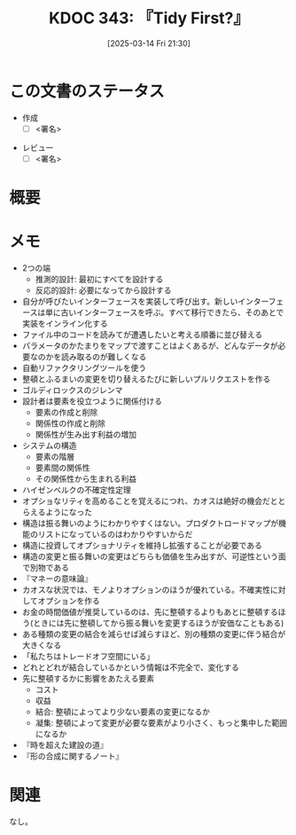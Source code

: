 :properties:
:ID: 20250314T213044
:mtime:    20250314225813
:ctime:    20250314213054
:end:
#+title:      KDOC 343: 『Tidy First?』
#+date:       [2025-03-14 Fri 21:30]
#+filetags:   :draft:book:
#+identifier: 20250314T213044

# (denote-rename-file-using-front-matter (buffer-file-name) 0)
# (save-excursion (while (re-search-backward ":draft" nil t) (replace-match "")))
# (flush-lines "^\\#\s.+?")

# ====ポリシー。
# 1ファイル1アイデア。
# 1ファイルで内容を完結させる。
# 常にほかのエントリとリンクする。
# 自分の言葉を使う。
# 参考文献を残しておく。
# 文献メモの場合は、感想と混ぜないこと。1つのアイデアに反する
# ツェッテルカステンの議論に寄与するか。それで本を書けと言われて書けるか
# 頭のなかやツェッテルカステンにある問いとどのようにかかわっているか
# エントリ間の接続を発見したら、接続エントリを追加する。カード間にあるリンクの関係を説明するカード。
# アイデアがまとまったらアウトラインエントリを作成する。リンクをまとめたエントリ。
# エントリを削除しない。古いカードのどこが悪いかを説明する新しいカードへのリンクを追加する。
# 恐れずにカードを追加する。無意味の可能性があっても追加しておくことが重要。
# 個人の感想・意思表明ではない。事実や書籍情報に基づいている

# ====永久保存メモのルール。
# 自分の言葉で書く。
# 後から読み返して理解できる。
# 他のメモと関連付ける。
# ひとつのメモにひとつのことだけを書く。
# メモの内容は1枚で完結させる。
# 論文の中に組み込み、公表できるレベルである。

# ====水準を満たす価値があるか。
# その情報がどういった文脈で使えるか。
# どの程度重要な情報か。
# そのページのどこが本当に必要な部分なのか。
# 公表できるレベルの洞察を得られるか

# ====フロー。
# 1. 「走り書きメモ」「文献メモ」を書く
# 2. 1日1回既存のメモを見て、自分自身の研究、思考、興味にどのように関係してくるかを見る
# 3. 追加すべきものだけ追加する

* この文書のステータス
- 作成
  - [ ] <署名>
# (progn (kill-line -1) (insert (format "  - [X] %s 貴島" (format-time-string "%Y-%m-%d"))))
- レビュー
  - [ ] <署名>
# (progn (kill-line -1) (insert (format "  - [X] %s 貴島" (format-time-string "%Y-%m-%d"))))

# チェックリスト ================
# 関連をつけた。
# タイトルがフォーマット通りにつけられている。
# 内容をブラウザに表示して読んだ(作成とレビューのチェックは同時にしない)。
# 文脈なく読めるのを確認した。
# おばあちゃんに説明できる。
# いらない見出しを削除した。
# タグを適切にした。
# すべてのコメントを削除した。
* 概要
:LOGBOOK:
CLOCK: [2025-03-14 Fri 22:33]--[2025-03-14 Fri 22:58] =>  0:25
CLOCK: [2025-03-14 Fri 22:07]--[2025-03-14 Fri 22:32] =>  0:25
:END:
# 本文(見出しも設定する)
* メモ
- 2つの端
  - 推測的設計: 最初にすべてを設計する
  - 反応的設計: 必要になってから設計する
- 自分が呼びたいインターフェースを実装して呼び出す。新しいインターフェースは単に古いインターフェースを呼ぶ。すべて移行できたら、そのあとで実装をインライン化する
- ファイル中のコードを読みてが遭遇したいと考える順番に並び替える
- パラメータのかたまりをマップで渡すことはよくあるが、どんなデータが必要なのかを読み取るのが難しくなる
- 自動リファクタリングツールを使う
- 整頓とふるまいの変更を切り替えるたびに新しいプルリクエストを作る
- ゴルディロックスのジレンマ
- 設計者は要素を役立つように関係付ける
  - 要素の作成と削除
  - 関係性の作成と削除
  - 関係性が生み出す利益の増加
- システムの構造
  - 要素の階層
  - 要素間の関係性
  - その関係性から生まれる利益
- ハイゼンベルクの不確定性定理
- オプショなリティを高めることを覚えるにつれ、カオスは絶好の機会だととらえるようになった
- 構造は振る舞いのようにわかりやすくはない。プロダクトロードマップが機能のリストになっているのはわかりやすいからだ
- 構造に投資してオプショナリティを維持し拡張することが必要である
- 構造の変更と振る舞いの変更はどちらも価値を生み出すが、可逆性という面で別物である
- 『マネーの意味論』
- カオスな状況では、モノよりオプションのほうが優れている。不確実性に対してオプションを作る
- お金の時間価値が推奨しているのは、先に整頓するよりもあとに整頓するほう(ときには先に整頓してから振る舞いを変更するほうが安価なこともある)
- ある種類の変更の結合を減らせば減らすほど、別の種類の変更に伴う結合が大きくなる
- 「私たちはトレードオフ空間にいる」
- どれとどれが結合しているかという情報は不完全で、変化する
- 先に整頓するかに影響をあたえる要素
  - コスト
  - 収益
  - 結合: 整頓によってより少ない要素の変更になるか
  - 凝集: 整頓によって変更が必要な要素がより小さく、もっと集中した範囲になるか
- 『時を超えた建設の道』
- 『形の合成に関するノート』

* 関連
# 関連するエントリ。なぜ関連させたか理由を書く。意味のあるつながりを意識的につくる。
# この事実は自分のこのアイデアとどう整合するか。
# この現象はあの理論でどう説明できるか。
# ふたつのアイデアは互いに矛盾するか、互いを補っているか。
# いま聞いた内容は以前に聞いたことがなかったか。
# メモ y についてメモ x はどういう意味か。
なし。
